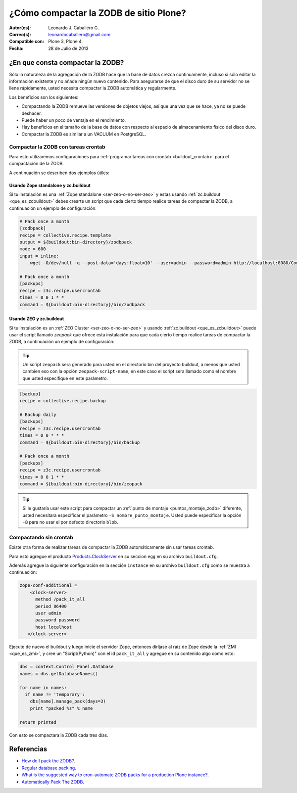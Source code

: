 .. -*- coding: utf-8 -*-

.. _compactar_zodb:

=======================================
¿Cómo compactar la ZODB de sitio Plone?
=======================================

:Autor(es): Leonardo J. Caballero G.
:Correo(s): leonardocaballero@gmail.com
:Compatible con: Plone 3, Plone 4
:Fecha: 28 de Julio de 2013

¿En que consta compactar la ZODB?
=================================

Sólo la naturaleza de la agregación de la ZODB hace que la base de datos 
crezca continuamente, incluso si sólo editar la información existente y 
no añade ningún nuevo contenido. Para asegurarse de que el disco duro de 
su servidor no se llene rápidamente, usted necesita compactar la ZODB 
automática y regularmente.

Los beneficios son los siguientes:

-    Compactando la ZODB remueve las versiones de objetos viejos, así que una vez que se hace, ya no se puede deshacer.
-    Puede haber un poco de ventaja en el rendimiento.
-    Hay beneficios en el tamaño de la base de datos con respecto al espacio de almacenamiento físico del disco duro.
-    Compactar la ZODB es similar a un VACUUM en PostgreSQL.

Compactar la ZODB con tareas crontab
------------------------------------
Para esto utilizaremos configuraciones para :ref:`programar tareas con crontab <buildout_crontab>` 
para el compactación de la ZODB.

A continuación se describen dos ejemplos útiles:

Usando Zope standalone y zc.buildout
~~~~~~~~~~~~~~~~~~~~~~~~~~~~~~~~~~~~

Si tu instalación es una :ref:`Zope standalone <ser-zeo-o-no-ser-zeo>` y estas usando 
:ref:`zc.buildout <que_es_zcbuildout>` debes crearte un script que cada cierto tiempo 
realice tareas de compactar la ZODB, a continuación un ejemplo de configuración:

.. code-block:: cfg
  
  # Pack once a month
  [zodbpack]
  recipe = collective.recipe.template
  output = ${buildout:bin-directory}/zodbpack
  mode = 600
  input = inline:
      wget -O/dev/null -q --post-data='days:float=10' --user=admin --password=admin http://localhost:8080/Control_Panel/Database/main/manage_pack
  
  # Pack once a month
  [packups]
  recipe = z3c.recipe.usercrontab
  times = 0 0 1 * * 
  command = ${buildout:bin-directory}/bin/zodbpack
  

Usando ZEO y zc.buildout
~~~~~~~~~~~~~~~~~~~~~~~~

Si tu instalación es un :ref:`ZEO Cluster <ser-zeo-o-no-ser-zeo>` y usando :ref:`zc.buildout <que_es_zcbuildout>` puede 
usar el script llamado `zeopack` que ofrece esta instalación para que cada cierto tiempo 
realice tareas de compactar la ZODB, a continuación un ejemplo de configuración:

.. tip::
    Un script ``zeopack`` sera generado para usted en el directorio bin del proyecto buildout, 
    a menos que usted cambien eso con la opción ``zeopack-script-name``, en este caso el script 
    sera llamado como el nombre que usted especifique en este parámetro. 

.. code-block:: cfg

  [backup]
  recipe = collective.recipe.backup
  
  # Backup daily
  [backups]
  recipe = z3c.recipe.usercrontab
  times = 0 0 * * * 
  command = ${buildout:bin-directory}/bin/backup
  
  # Pack once a month
  [packups]
  recipe = z3c.recipe.usercrontab
  times = 0 0 1 * * 
  command = ${buildout:bin-directory}/bin/zeopack

.. tip::
    Si le gustaría usar este script para compactar un :ref:`punto de montaje <puntos_montaje_zodb>` 
    diferente, usted necesitara especificar el parámetro ``-S nombre_punto_montaje``. 
    Usted puede especificar la opción ``-B`` para no usar el por defecto directorio ``blob``.

Compactando sin crontab
-----------------------

Existe otra forma de realizar tareas de compactar la ZODB automáticamente 
sin usar tareas crontab.

Para esto agregue el producto `Products.ClockServer`_ en su seccion ``egg`` 
en su archivo ``buildout.cfg``. 

Además agregue la siguiente configuración en la sección ``instance`` en su 
archivo ``buildout.cfg`` como se muestra a continuación:

.. code-block:: cfg

  zope-conf-additional = 
      <clock-server>
        method /pack_it_all
        period 86400
        user admin
        password password
        host localhost
     </clock-server>  

Ejecute de nuevo el buildout y luego inicie el servidor Zope, entonces diríjase al 
raíz de Zope desde la :ref:`ZMI <que_es_zmi>`, y cree un "Script(Python)" con el 
id ``pack_it_all`` y agregue en su contenido algo como esto:

.. code-block:: python

  dbs = context.Control_Panel.Database
  names = dbs.getDatabaseNames()
  
  for name in names:
    if name != 'temporary':
      dbs[name].manage_pack(days=3)
      print "packed %s" % name
    
  return printed
  
Con esto se compactara la ZODB cada tres días.


Referencias
===========

- `How do I pack the ZODB?`_.
- `Regular database packing`_.
- `What is the suggested way to cron-automate ZODB packs for a production Plone instance?`_.
- `Automatically Pack The ZODB`_.

.. _How do I pack the ZODB?: http://plone.org/documentation/faq/how-do-i-pack-the-zodb
.. _Regular database packing: http://developer.plone.org/hosting/zope.html#regular-database-packing
.. _What is the suggested way to cron-automate ZODB packs for a production Plone instance?: http://stackoverflow.com/questions/5300886/what-is-the-suggested-way-to-cron-automate-zodb-packs-for-a-production-plone-ins/
.. _How often do you pack the ZODB?: https://plone.dcri.duke.edu/info/faq/packing_zodb
.. _Automatically Pack The ZODB : http://nathanvangheem.com/news/automatically-pack-the-zodb
.. _Products.ClockServer: http://pypi.python.org/pypi/Products.ClockServer
